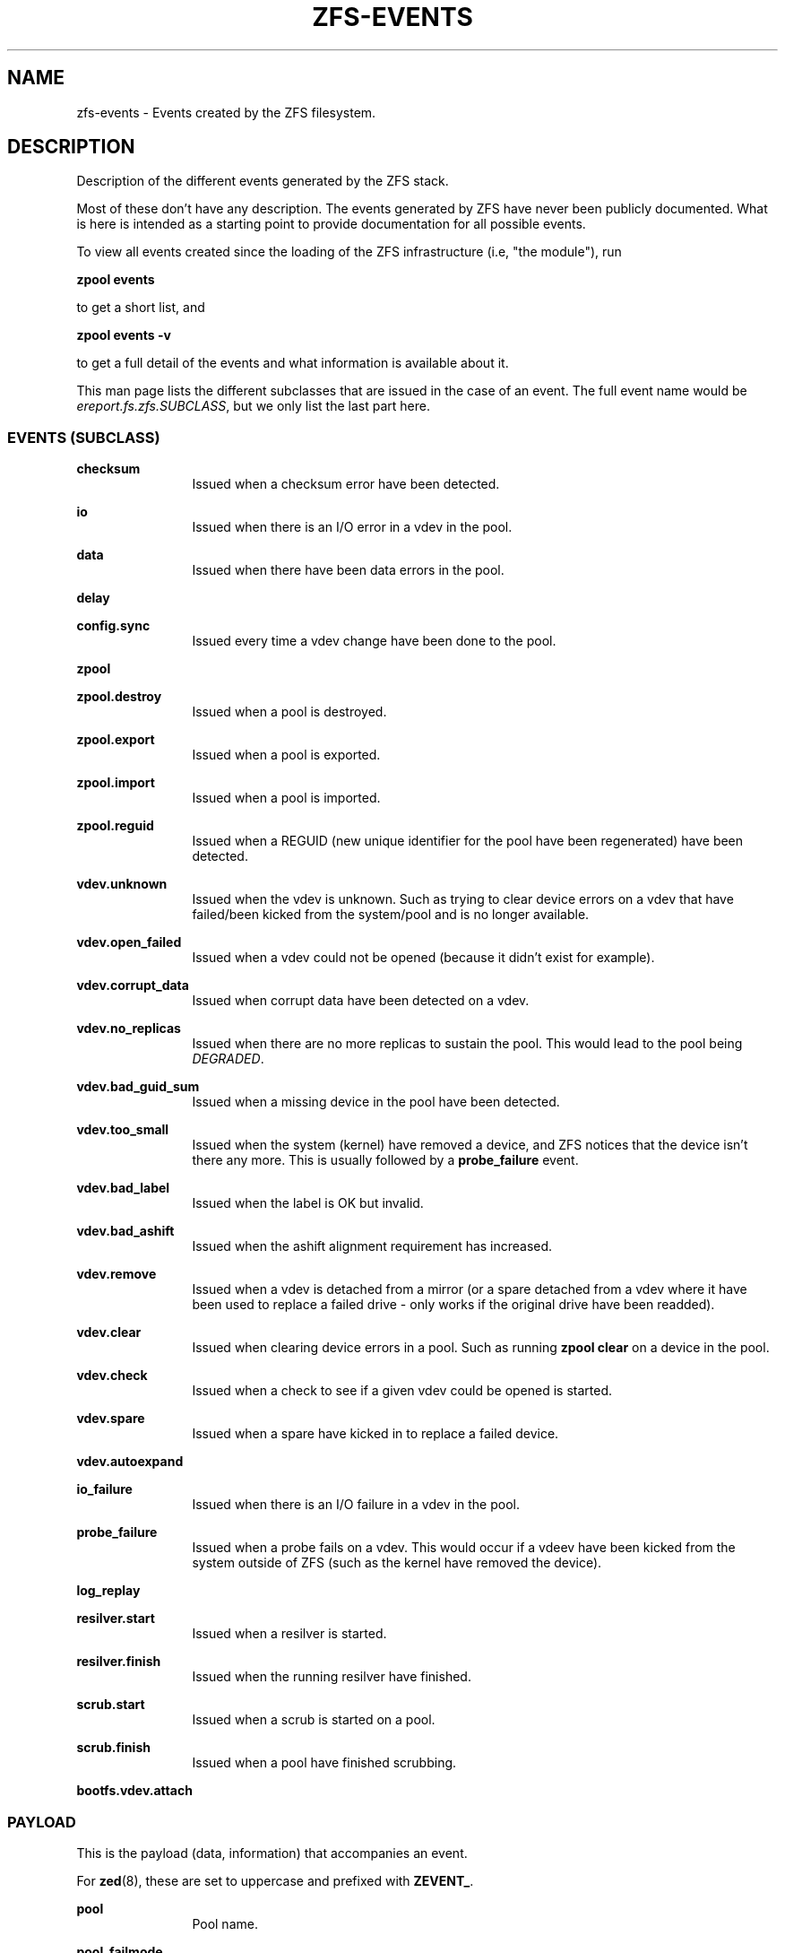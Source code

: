 '\" te
.\" Copyright (c) 2013 by Turbo Fredriksson <turbo@bayour.com>. All rights reserved.
.\" The contents of this file are subject to the terms of the Common Development
.\" and Distribution License (the "License").  You may not use this file except
.\" in compliance with the License. You can obtain a copy of the license at
.\" usr/src/OPENSOLARIS.LICENSE or http://www.opensolaris.org/os/licensing.
.\"
.\" See the License for the specific language governing permissions and
.\" limitations under the License. When distributing Covered Code, include this
.\" CDDL HEADER in each file and include the License file at
.\" usr/src/OPENSOLARIS.LICENSE.  If applicable, add the following below this
.\" CDDL HEADER, with the fields enclosed by brackets "[]" replaced with your
.\" own identifying information:
.\" Portions Copyright [yyyy] [name of copyright owner]
.TH ZFS-EVENTS 5 "Feb 6, 2014"
.SH NAME
zfs\-events \- Events created by the ZFS filesystem.
.SH DESCRIPTION
.sp
.LP
Description of the different events generated by the ZFS stack.
.sp
Most of these don't have any description. The events generated by ZFS
have never been publicly documented.  What is here is intended as a
starting point to provide documentation for all possible events.
.sp
To view all events created since the loading of the ZFS infrastructure
(i.e, "the module"), run
.P
.nf
\fBzpool events\fR
.fi
.P
to get a short list, and
.P
.nf
\fBzpool events -v\fR
.fi
.P
to get a full detail of the events and what information
is available about it.
.sp
This man page lists the different subclasses that are issued
in the case of an event. The full event name would be
\fIereport.fs.zfs.SUBCLASS\fR, but we only list the last
part here.

.SS "EVENTS (SUBCLASS)"
.sp
.LP

.sp
.ne 2
.na
\fBchecksum\fR
.ad
.RS 12n
Issued when a checksum error have been detected.
.RE

.sp
.ne 2
.na
\fBio\fR
.ad
.RS 12n
Issued when there is an I/O error in a vdev in the pool.
.RE

.sp
.ne 2
.na
\fBdata\fR
.ad
.RS 12n
Issued when there have been data errors in the pool.
.RE

.sp
.ne 2
.na
\fBdelay\fR
.ad
.RS 12n
.RE

.sp
.ne 2
.na
\fBconfig.sync\fR
.ad
.RS 12n
Issued every time a vdev change have been done to the pool.
.RE

.sp
.ne 2
.na
\fBzpool\fR
.ad
.RS 12n
.RE

.sp
.ne 2
.na
\fBzpool.destroy\fR
.ad
.RS 12n
Issued when a pool is destroyed.
.RE

.sp
.ne 2
.na
\fBzpool.export\fR
.ad
.RS 12n
Issued when a pool is exported.
.RE

.sp
.ne 2
.na
\fBzpool.import\fR
.ad
.RS 12n
Issued when a pool is imported.
.RE

.sp
.ne 2
.na
\fBzpool.reguid\fR
.ad
.RS 12n
Issued when a REGUID (new unique identifier for the pool have been regenerated) have been detected.
.RE

.sp
.ne 2
.na
\fBvdev.unknown\fR
.ad
.RS 12n
Issued when the vdev is unknown. Such as trying to clear device
errors on a vdev that have failed/been kicked from the system/pool
and is no longer available.
.RE

.sp
.ne 2
.na
\fBvdev.open_failed\fR
.ad
.RS 12n
Issued when a vdev could not be opened (because it didn't exist for example).
.RE

.sp
.ne 2
.na
\fBvdev.corrupt_data\fR
.ad
.RS 12n
Issued when corrupt data have been detected on a vdev.
.RE

.sp
.ne 2
.na
\fBvdev.no_replicas\fR
.ad
.RS 12n
Issued when there are no more replicas to sustain the pool.
This would lead to the pool being \fIDEGRADED\fR.
.RE

.sp
.ne 2
.na
\fBvdev.bad_guid_sum\fR
.ad
.RS 12n
Issued when a missing device in the pool have been detected.
.RE

.sp
.ne 2
.na
\fBvdev.too_small\fR
.ad
.RS 12n
Issued when the system (kernel) have removed a device, and ZFS
notices that the device isn't there any more. This is usually
followed by a \fBprobe_failure\fR event.
.RE

.sp
.ne 2
.na
\fBvdev.bad_label\fR
.ad
.RS 12n
Issued when the label is OK but invalid.
.RE

.sp
.ne 2
.na
\fBvdev.bad_ashift\fR
.ad
.RS 12n
Issued when the ashift alignment requirement has increased.
.RE

.sp
.ne 2
.na
\fBvdev.remove\fR
.ad
.RS 12n
Issued when a vdev is detached from a mirror (or a spare detached from a
vdev where it have been used to replace a failed drive - only works if
the original drive have been readded).
.RE

.sp
.ne 2
.na
\fBvdev.clear\fR
.ad
.RS 12n
Issued when clearing device errors in a pool. Such as running \fBzpool clear\fR
on a device in the pool.
.RE

.sp
.ne 2
.na
\fBvdev.check\fR
.ad
.RS 12n
Issued when a check to see if a given vdev could be opened is started.
.RE

.sp
.ne 2
.na
\fBvdev.spare\fR
.ad
.RS 12n
Issued when a spare have kicked in to replace a failed device.
.RE

.sp
.ne 2
.na
\fBvdev.autoexpand\fR
.ad
.RS 12n
.RE

.sp
.ne 2
.na
\fBio_failure\fR
.ad
.RS 12n
Issued when there is an I/O failure in a vdev in the pool.
.RE

.sp
.ne 2
.na
\fBprobe_failure\fR
.ad
.RS 12n
Issued when a probe fails on a vdev. This would occur if a vdeev
have been kicked from the system outside of ZFS (such as the kernel
have removed the device).
.RE

.sp
.ne 2
.na
\fBlog_replay\fR
.ad
.RS 12n
.RE

.sp
.ne 2
.na
\fBresilver.start\fR
.ad
.RS 12n
Issued when a resilver is started.
.RE

.sp
.ne 2
.na
\fBresilver.finish\fR
.ad
.RS 12n
Issued when the running resilver have finished.
.RE

.sp
.ne 2
.na
\fBscrub.start\fR
.ad
.RS 12n
Issued when a scrub is started on a pool.
.RE

.sp
.ne 2
.na
\fBscrub.finish\fR
.ad
.RS 12n
Issued when a pool have finished scrubbing.
.RE

.sp
.ne 2
.na
\fBbootfs.vdev.attach\fR
.ad
.RS 12n
.RE

.SS "PAYLOAD"
.sp
.LP
This is the payload (data, information) that accompanies an
event.
.sp
For
.BR zed (8),
these are set to uppercase and prefixed with \fBZEVENT_\fR.

.sp
.ne 2
.na
\fBpool\fR
.ad
.RS 12n
Pool name.
.RE

.sp
.ne 2
.na
\fBpool_failmode\fR
.ad
.RS 12n
Failmode - \fBwait\fR, \fBcontinue\fR or \fBpanic\fR.
See
.BR pool (8)
(\fIfailmode\fR property) for more information.
.RE

.sp
.ne 2
.na
\fBpool_guid\fR
.ad
.RS 12n
The GUID of the pool.
.RE

.sp
.ne 2
.na
\fBpool_context\fR
.ad
.RS 12n
.RE

.sp
.ne 2
.na
\fBvdev_guid\fR
.ad
.RS 12n
The GUID of the vdev in question (the vdev failing or operated upon with
\fBzpool clear\fR etc).
.RE

.sp
.ne 2
.na
\fBvdev_type\fR
.ad
.RS 12n
Type of vdev - \fBdisk\fR, \fBfile\fR, \fBmirror\fR etc. See
.BR zpool (8)
under \fBVirtual Devices\fR for more information on possible values.
.RE

.sp
.ne 2
.na
\fBvdev_path\fR
.ad
.RS 12n
Full path of the vdev, including any \fI-partX\fR.
.RE

.sp
.ne 2
.na
\fBvdev_devid\fR
.ad
.RS 12n
ID of vdev (if any).
.RE

.sp
.ne 2
.na
\fBvdev_fru\fR
.ad
.RS 12n
Physical FRU location.
.RE

.sp
.ne 2
.na
\fBvdev_state\fR
.ad
.RS 12n
State of vdev (0=Uninitialized, 1=closed, 2=offline, 3=removed, 4=failed to open, 5=faulted, 6=degraded, 7=healty).
.RE

.sp
.ne 2
.na
\fBvdev_ashift\fR
.ad
.RS 12n
The ashift value of the vdev.
.RE

.sp
.ne 2
.na
\fBvdev_complete_ts\fR
.ad
.RS 12n
Time since last I/O completed.
.RE

.sp
.ne 2
.na
\fBvdev_delta_ts\fR
.ad
.RS 12n
.RE

.sp
.ne 2
.na
\fBvdev_spare_paths\fR
.ad
.RS 12n
List of spares, including full path and any \fI-partX\fR.
.RE

.sp
.ne 2
.na
\fBvdev_spare_guids\fR
.ad
.RS 12n
GUID(s) of spares.
.RE

.sp
.ne 2
.na
\fBvdev_read_errors\fR
.ad
.RS 12n
How many read errors that have been detected on the vdev.
.RE

.sp
.ne 2
.na
\fBvdev_write_errors\fR
.ad
.RS 12n
How many write errors that have been detected on the vdev.
.RE

.sp
.ne 2
.na
\fBvdev_cksum_errors\fR
.ad
.RS 12n
How many checkum errors that have been detected on the vdev.
.RE

.sp
.ne 2
.na
\fBparent_guid\fR
.ad
.RS 12n
GUID of the vdev parent.
.RE

.sp
.ne 2
.na
\fBparent_type\fR
.ad
.RS 12n
Type of parent. See \fBvdev_type\fR.
.RE

.sp
.ne 2
.na
\fBparent_path\fR
.ad
.RS 12n
Path of the vdev parent (if any).
.RE

.sp
.ne 2
.na
\fBparent_devid\fR
.ad
.RS 12n
ID of the vdev parent (if any).
.RE

.sp
.ne 2
.na
\fBzio_objset\fR
.ad
.RS 12n
.RE

.sp
.ne 2
.na
\fBzio_object\fR
.ad
.RS 12n
.RE

.sp
.ne 2
.na
\fBzio_level\fR
.ad
.RS 12n
.RE

.sp
.ne 2
.na
\fBzio_blkid\fR
.ad
.RS 12n
.RE

.sp
.ne 2
.na
\fBzio_err\fR
.ad
.RS 12n
.RE

.sp
.ne 2
.na
\fBzio_offset\fR
.ad
.RS 12n
.RE

.sp
.ne 2
.na
\fBzio_size\fR
.ad
.RS 12n
.RE

.sp
.ne 2
.na
\fBzio_flags\fR
.ad
.RS 12n
.RE

.sp
.ne 2
.na
\fBzio_stage\fR
.ad
.RS 12n
.RE

.sp
.ne 2
.na
\fBzio_pipeline\fR
.ad
.RS 12n
.RE

.sp
.ne 2
.na
\fBzio_delay\fR
.ad
.RS 12n
.RE

.sp
.ne 2
.na
\fBzio_timestamp\fR
.ad
.RS 12n
.RE

.sp
.ne 2
.na
\fBzio_deadline\fR
.ad
.RS 12n
.RE

.sp
.ne 2
.na
\fBzio_delta\fR
.ad
.RS 12n
.RE

.sp
.ne 2
.na
\fBprev_state\fR
.ad
.RS 12n
The previous state of the vdev.
.RE

.sp
.ne 2
.na
\fBcksum_expected\fR
.ad
.RS 12n
The expected checksum value.
.RE

.sp
.ne 2
.na
\fBcksum_actual\fR
.ad
.RS 12n
The actual/current checksum value.
.RE

.sp
.ne 2
.na
\fBcksum_algorithm\fR
.ad
.RS 12n
Checksum algorithm used. See \fBzfs\fR(8) for more information on checksum algorithms availible.
.RE

.sp
.ne 2
.na
\fBcksum_byteswap\fR
.ad
.RS 12n
.RE

.sp
.ne 2
.na
\fBbad_ranges\fR
.ad
.RS 12n
.RE

.sp
.ne 2
.na
\fBbad_ranges_min_gap\fR
.ad
.RS 12n
.RE

.sp
.ne 2
.na
\fBbad_range_sets\fR
.ad
.RS 12n
.RE

.sp
.ne 2
.na
\fBbad_range_clears\fR
.ad
.RS 12n
.RE

.sp
.ne 2
.na
\fBbad_set_bits\fR
.ad
.RS 12n
.RE

.sp
.ne 2
.na
\fBbad_cleared_bits\fR
.ad
.RS 12n
.RE

.sp
.ne 2
.na
\fBbad_set_histogram\fR
.ad
.RS 12n
.RE

.sp
.ne 2
.na
\fBbad_cleared_histogram\fR
.ad
.RS 12n
.RE


